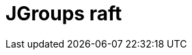 // Do not edit directly!
// This file was generated by camel-quarkus-maven-plugin:update-extension-doc-page

= JGroups raft
:cq-artifact-id: camel-quarkus-jgroups-raft
:cq-artifact-id-base: jgroups-raft
:cq-native-supported: false
:cq-status: Preview
:cq-deprecated: false
:cq-jvm-since: 1.1.0
:cq-native-since: n/a
:cq-camel-part-name: jgroups-raft
:cq-camel-part-title: JGroups raft
:cq-camel-part-description: Exchange messages with JGroups-raft clusters.
:cq-extension-page-title: JGroups raft
